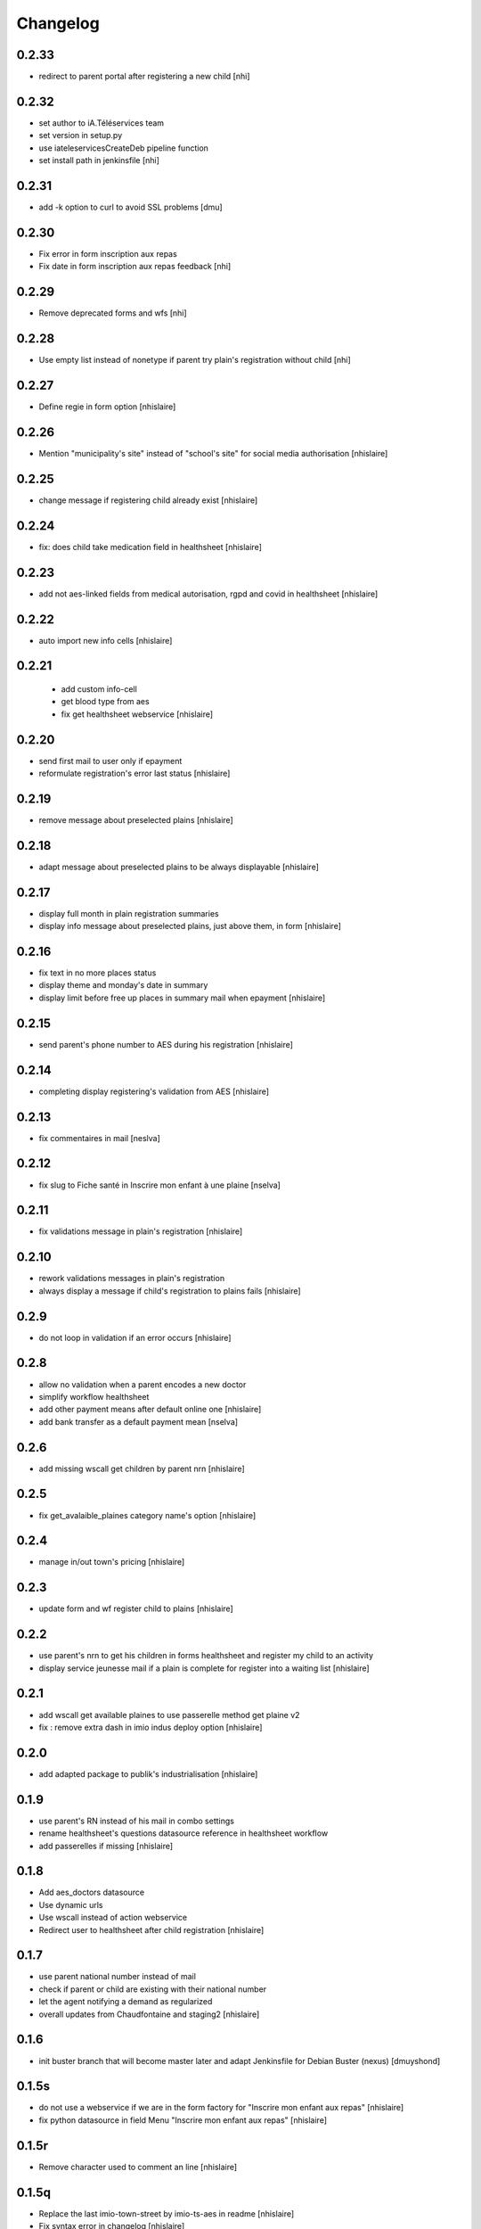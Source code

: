 Changelog
=========

0.2.33
------------------

- redirect to parent portal after registering a new child
  [nhi]

0.2.32
------------------

- set author to iA.Téléservices team
- set version in setup.py
- use iateleservicesCreateDeb pipeline function
- set install path in jenkinsfile
  [nhi]

0.2.31
------------------

- add -k option to curl to avoid SSL problems
  [dmu]

0.2.30
------------------

- Fix error in form inscription aux repas
- Fix date in form inscription aux repas feedback
  [nhi]

0.2.29
------------------

- Remove deprecated forms and wfs
  [nhi]

0.2.28
------------------

- Use empty list instead of nonetype if parent try plain's registration without child
  [nhi]

0.2.27
------------------

- Define regie in form option
  [nhislaire]

0.2.26
------------------

- Mention "municipality's site" instead of "school's site" for social media authorisation
  [nhislaire]

0.2.25
------------------

- change message if registering child already exist
  [nhislaire]

0.2.24
------------------

- fix: does child take medication field in healthsheet
  [nhislaire]

0.2.23
------------------

- add not aes-linked fields from medical autorisation, rgpd and covid in healthsheet
  [nhislaire]

0.2.22
------------------

- auto import new info cells
  [nhislaire]

0.2.21
------------------

 - add custom info-cell
 - get blood type from aes
 - fix get healthsheet webservice
   [nhislaire]

0.2.20
------------------

- send first mail to user only if epayment 
- reformulate registration's error last status
  [nhislaire]

0.2.19
------------------

- remove message about preselected plains
  [nhislaire]

0.2.18
------------------

- adapt message about preselected plains to be always displayable
  [nhislaire]
  
0.2.17
------------------

- display full month in plain registration summaries
- display info message about preselected plains, just above them, in form
  [nhislaire]

0.2.16
------------------

- fix text in no more places status
- display theme and monday's date in summary
- display limit before free up places in summary mail when epayment
  [nhislaire]

0.2.15
------------------

- send parent's phone number to AES during his registration
  [nhislaire]

0.2.14
------------------

- completing display registering's validation from AES
  [nhislaire]

0.2.13
------------------

- fix commentaires in mail
  [neslva]

0.2.12
------------------

- fix slug to Fiche santé in Inscrire mon enfant à une plaine
  [nselva]

0.2.11
------------------

- fix validations message in plain's registration
  [nhislaire]

0.2.10
------------------

- rework validations messages in plain's registration
- always display a message if child's registration to plains fails
  [nhislaire]

0.2.9
------------------

- do not loop in validation if an error occurs
  [nhislaire]
  
0.2.8
------------------

- allow no validation when a parent encodes a new doctor
- simplify workflow healthsheet
- add other payment means after default online one
  [nhislaire]
- add bank transfer as a default payment mean
  [nselva]

0.2.6
------------------

- add missing wscall get children by parent nrn
  [nhislaire]
  
0.2.5
------------------

- fix get_avalaible_plaines category name's option
  [nhislaire]

0.2.4
------------------

- manage in/out town's pricing
  [nhislaire]

0.2.3
------------------

- update form and wf register child to plains
  [nhislaire]

0.2.2
------------------

- use parent's nrn to get his children in forms healthsheet and register my child to an activity
- display service jeunesse mail if a plain is complete for register into a waiting list
  [nhislaire]

0.2.1
------------------

- add wscall get available plaines to use passerelle method get plaine v2
- fix : remove extra dash in imio indus deploy option
  [nhislaire]

0.2.0
------------------

- add adapted package to publik's industrialisation
  [nhislaire]

0.1.9
------------------

- use parent's RN instead of his mail in combo settings
- rename healthsheet's questions datasource reference in healthsheet workflow
- add passerelles if missing
  [nhislaire]

0.1.8
------------------

- Add aes_doctors datasource
- Use dynamic urls
- Use wscall instead of action webservice 
- Redirect user to healthsheet after child registration
  [nhislaire]

0.1.7
------------------

- use parent national number instead of mail
- check if parent or child are existing with their national number
- let the agent notifying a demand as regularized
- overall updates from Chaudfontaine and staging2
  [nhislaire]

0.1.6
------------------

- init buster branch that will become master later and adapt Jenkinsfile for Debian Buster (nexus)
  [dmuyshond]

0.1.5s
------------------

- do not use a webservice if we are in the form factory for "Inscrire mon enfant aux repas"
  [nhislaire]
- fix python datasource in field Menu "Inscrire mon enfant aux repas"
  [nhislaire]

0.1.5r
------------------

- Remove character used to comment an line
  [nhislaire]

0.1.5q
------------------

- Replace the last imio-town-street by imio-ts-aes in readme
  [nhislaire]
- Fix syntax error in changelog
  [nhislaire]
- Refactor datasources deployement
  [nhislaire]

0.1.5p
------------------

- Replace imio-town-street by imio-ts-aes in readme
  [nhislaire]
- Remove existing alphanumeric IDs for roles in WF
  [nhislaire]

0.1.5n
------------------

- Remove aes_test_menu and adapt aes_get_menu to call good endpoint if form is in test mode or not.
  [boulch]

0.1.5m
------------------

- Meals form : Use wscalls to get meals menu (instead of named datasource). There is now a new "test" option on the form
  [boulch]
- Add 2 new wscalls (get meals menu and test meals menu)
  [boulch]
- Meals workflow : Fix webservice calling + add wf variable to add a "test" form option.
  [boulch]

0.1.5l
------------------

- CHANGES.rst init
  [dmuyshond]
